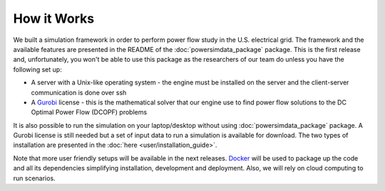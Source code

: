 How it Works
============

We built a simulation framework in order to perform power flow study in the U.S. electrical grid. The framework and the available features are presented in the README of the :doc:`powersimdata_package` package. This is the first release and, unfortunately, you won't be able to use this package as the researchers of our team do unless you have the following set up:

+ A server with a Unix-like operating system - the engine must be installed on the server and the client-server communication is done over ssh
+ A `Gurobi <https://www.gurobi.com>`_ license - this is the mathematical solver that our engine use to find power flow solutions to the DC Optimal Power Flow (DCOPF) problems

It is also possible to run the simulation on your laptop/desktop without using :doc:`powersimdata_package` package. A Gurobi license is still needed but a set of input data to run a simulation is available for download. The two types of installation are presented in the :doc:`here <user/installation_guide>`.

Note that more user friendly setups will be available in the next releases. `Docker <https://www.docker.com>`_ will be used to package up the code and all its dependencies simplifying installation, development and deployment. Also, we will rely on cloud computing to run scenarios.
